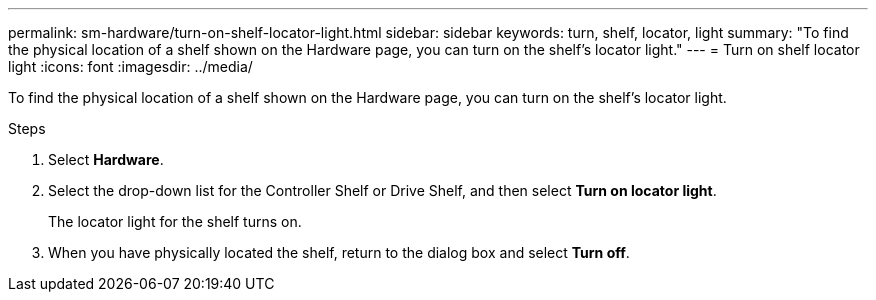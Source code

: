 ---
permalink: sm-hardware/turn-on-shelf-locator-light.html
sidebar: sidebar
keywords: turn, shelf, locator, light
summary: "To find the physical location of a shelf shown on the Hardware page, you can turn on the shelf’s locator light."
---
= Turn on shelf locator light
:icons: font
:imagesdir: ../media/

[.lead]
To find the physical location of a shelf shown on the Hardware page, you can turn on the shelf's locator light.

.Steps

. Select *Hardware*.
. Select the drop-down list for the Controller Shelf or Drive Shelf, and then select *Turn on locator light*.
+
The locator light for the shelf turns on.

. When you have physically located the shelf, return to the dialog box and select *Turn off*.
